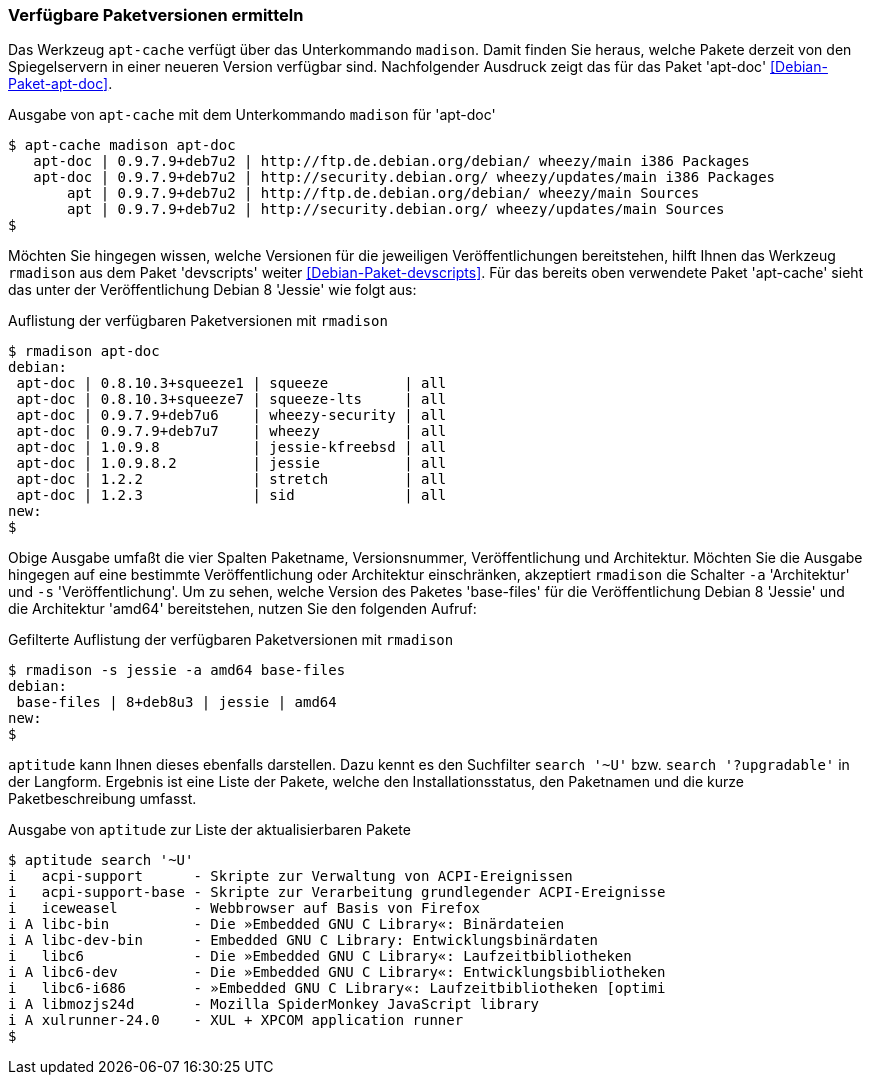// Datei: ./werkzeuge/paketoperationen/verfuegbare-paketversionen-ermitteln.adoc

// Baustelle: Rohtext

[[verfuegbare-paketversionen-ermitteln]]

=== Verfügbare Paketversionen ermitteln ===

// vereinigen mit aus-welchem-repo-kommen-die-pakete

// Stichworte für den Index
(((apt-cache, madison)))
(((Debianpaket, apt-doc)))
(((Paketversion anzeigen)))
Das Werkzeug `apt-cache` verfügt über das Unterkommando `madison`. Damit
finden Sie heraus, welche Pakete derzeit von den Spiegelservern in einer
neueren Version verfügbar sind. Nachfolgender Ausdruck zeigt das für das
Paket 'apt-doc' <<Debian-Paket-apt-doc>>.

.Ausgabe von `apt-cache` mit dem Unterkommando `madison` für 'apt-doc'
----
$ apt-cache madison apt-doc
   apt-doc | 0.9.7.9+deb7u2 | http://ftp.de.debian.org/debian/ wheezy/main i386 Packages
   apt-doc | 0.9.7.9+deb7u2 | http://security.debian.org/ wheezy/updates/main i386 Packages
       apt | 0.9.7.9+deb7u2 | http://ftp.de.debian.org/debian/ wheezy/main Sources
       apt | 0.9.7.9+deb7u2 | http://security.debian.org/ wheezy/updates/main Sources
$
----

// Stichworte für den Index
(((rmadison)))
(((Debianpaket, apt-doc)))
(((Debianpaket, devscripts)))
(((Paketversion anzeigen)))
Möchten Sie hingegen wissen, welche Versionen für die jeweiligen
Veröffentlichungen bereitstehen, hilft Ihnen das Werkzeug `rmadison` aus
dem Paket 'devscripts' weiter <<Debian-Paket-devscripts>>. Für das
bereits oben verwendete Paket 'apt-cache' sieht das unter der
Veröffentlichung Debian 8 'Jessie' wie folgt aus:

.Auflistung der verfügbaren Paketversionen mit `rmadison`
----
$ rmadison apt-doc
debian:
 apt-doc | 0.8.10.3+squeeze1 | squeeze         | all
 apt-doc | 0.8.10.3+squeeze7 | squeeze-lts     | all
 apt-doc | 0.9.7.9+deb7u6    | wheezy-security | all
 apt-doc | 0.9.7.9+deb7u7    | wheezy          | all
 apt-doc | 1.0.9.8           | jessie-kfreebsd | all
 apt-doc | 1.0.9.8.2         | jessie          | all
 apt-doc | 1.2.2             | stretch         | all
 apt-doc | 1.2.3             | sid             | all
new:
$
----

// Stichworte für den Index
(((Debianpaket, base-files)))
(((Paketversion anzeigen, nach Architektur filtern)))
(((Paketversion anzeigen, nach Veröffentlichung filtern)))
Obige Ausgabe umfaßt die vier Spalten Paketname, Versionsnummer,
Veröffentlichung und Architektur. Möchten Sie die Ausgabe hingegen auf
eine bestimmte Veröffentlichung oder Architektur einschränken,
akzeptiert `rmadison` die Schalter `-a` 'Architektur' und `-s`
'Veröffentlichung'. Um zu sehen, welche Version des Paketes 'base-files'
für die Veröffentlichung Debian 8 'Jessie' und die Architektur 'amd64'
bereitstehen, nutzen Sie den folgenden Aufruf:

.Gefilterte Auflistung der verfügbaren Paketversionen mit `rmadison`
----
$ rmadison -s jessie -a amd64 base-files
debian:
 base-files | 8+deb8u3 | jessie | amd64
new:
$
----

// Stichworte für den Index
(((aptitude, search '~U')))
(((aptitude, search '?upgradable')))
(((Paketversion anzeigen)))
`aptitude` kann Ihnen dieses ebenfalls darstellen. Dazu kennt es den
Suchfilter `search '~U'` bzw. `search '?upgradable'` in der Langform.
Ergebnis ist eine Liste der Pakete, welche den Installationsstatus, den
Paketnamen und die kurze Paketbeschreibung umfasst.

.Ausgabe von `aptitude` zur Liste der aktualisierbaren Pakete
----
$ aptitude search '~U'
i   acpi-support      - Skripte zur Verwaltung von ACPI-Ereignissen           
i   acpi-support-base - Skripte zur Verarbeitung grundlegender ACPI-Ereignisse
i   iceweasel         - Webbrowser auf Basis von Firefox                      
i A libc-bin          - Die »Embedded GNU C Library«: Binärdateien            
i A libc-dev-bin      - Embedded GNU C Library: Entwicklungsbinärdaten        
i   libc6             - Die »Embedded GNU C Library«: Laufzeitbibliotheken    
i A libc6-dev         - Die »Embedded GNU C Library«: Entwicklungsbibliotheken
i   libc6-i686        - »Embedded GNU C Library«: Laufzeitbibliotheken [optimi
i A libmozjs24d       - Mozilla SpiderMonkey JavaScript library               
i A xulrunner-24.0    - XUL + XPCOM application runner
$
----

// Datei (Ende): ./werkzeuge/paketoperationen/verfuegbare-paketversionen-ermitteln.adoc
